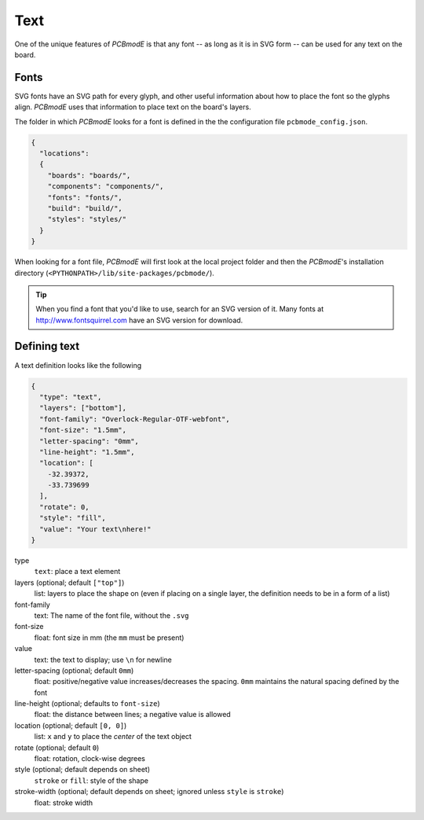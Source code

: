 ####
Text
####

One of the unique features of *PCBmodE* is that any font -- as long as it is in SVG form -- can be used for any text on the board.

Fonts
-----

SVG fonts have an SVG path for every glyph, and other useful information about how to place the font so the glyphs align. *PCBmodE* uses that information to place text on the board's layers.

The folder in which *PCBmodE* looks for a font is defined in the the configuration file ``pcbmode_config.json``.

.. code-block:: json

    {
      "locations":
      {
        "boards": "boards/",
        "components": "components/",
        "fonts": "fonts/",
        "build": "build/",
        "styles": "styles/"
      }
    }

When looking for a font file, *PCBmodE* will first look at the local
project folder and then the *PCBmodE*'s installation directory (``<PYTHONPATH>/lib/site-packages/pcbmode/``).

.. tip:: When you find a font that you'd like to use, search for an SVG version of it. Many fonts at http://www.fontsquirrel.com have an SVG version for download.


Defining text
-------------

A text definition looks like the following

.. code-block:: json

    {
      "type": "text",
      "layers": ["bottom"],
      "font-family": "Overlock-Regular-OTF-webfont", 
      "font-size": "1.5mm", 
      "letter-spacing": "0mm", 
      "line-height": "1.5mm", 
      "location": [
        -32.39372, 
        -33.739699
      ], 
      "rotate": 0, 
      "style": "fill", 
      "value": "Your text\nhere!"
    }

type
  ``text``: place a text element
layers (optional; default ``["top"]``)
  list: layers to place the shape on (even if placing on a single layer, the definition needs to be in a form of a list)
font-family
  text: The name of the font file, without the ``.svg``
font-size
  float: font size in mm (the ``mm`` must be present)
value
  text: the text to display; use ``\n`` for newline
letter-spacing (optional; default ``0mm``)
  float: positive/negative value increases/decreases the spacing. ``0mm`` maintains the natural spacing defined by the font
line-height (optional; defaults to ``font-size``)
  float: the distance between lines; a negative value is allowed
location (optional; default ``[0, 0]``)
  list: ``x`` and ``y`` to place the *center* of the text object  
rotate (optional; default ``0``)
  float: rotation, clock-wise degrees
style (optional; default depends on sheet)
  ``stroke`` or ``fill``: style of the shape
stroke-width (optional; default depends on sheet; ignored unless ``style`` is ``stroke``)
  float: stroke width






